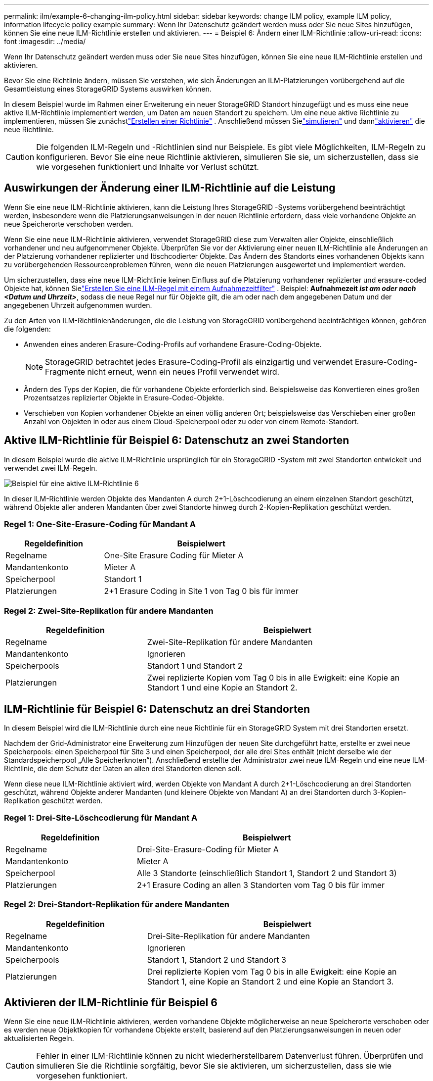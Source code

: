 ---
permalink: ilm/example-6-changing-ilm-policy.html 
sidebar: sidebar 
keywords: change ILM policy, example ILM policy, information lifecycle policy example 
summary: Wenn Ihr Datenschutz geändert werden muss oder Sie neue Sites hinzufügen, können Sie eine neue ILM-Richtlinie erstellen und aktivieren. 
---
= Beispiel 6: Ändern einer ILM-Richtlinie
:allow-uri-read: 
:icons: font
:imagesdir: ../media/


[role="lead"]
Wenn Ihr Datenschutz geändert werden muss oder Sie neue Sites hinzufügen, können Sie eine neue ILM-Richtlinie erstellen und aktivieren.

Bevor Sie eine Richtlinie ändern, müssen Sie verstehen, wie sich Änderungen an ILM-Platzierungen vorübergehend auf die Gesamtleistung eines StorageGRID Systems auswirken können.

In diesem Beispiel wurde im Rahmen einer Erweiterung ein neuer StorageGRID Standort hinzugefügt und es muss eine neue aktive ILM-Richtlinie implementiert werden, um Daten am neuen Standort zu speichern.  Um eine neue aktive Richtlinie zu implementieren, müssen Sie zunächstlink:creating-ilm-policy.html["Erstellen einer Richtlinie"] .  Anschließend müssen Sielink:../ilm/creating-ilm-policy.html#simulate-ilm-policy["simulieren"] und dannlink:../ilm/creating-ilm-policy.html#activate-ilm-policy["aktivieren"] die neue Richtlinie.


CAUTION: Die folgenden ILM-Regeln und -Richtlinien sind nur Beispiele.  Es gibt viele Möglichkeiten, ILM-Regeln zu konfigurieren.  Bevor Sie eine neue Richtlinie aktivieren, simulieren Sie sie, um sicherzustellen, dass sie wie vorgesehen funktioniert und Inhalte vor Verlust schützt.



== Auswirkungen der Änderung einer ILM-Richtlinie auf die Leistung

Wenn Sie eine neue ILM-Richtlinie aktivieren, kann die Leistung Ihres StorageGRID -Systems vorübergehend beeinträchtigt werden, insbesondere wenn die Platzierungsanweisungen in der neuen Richtlinie erfordern, dass viele vorhandene Objekte an neue Speicherorte verschoben werden.

Wenn Sie eine neue ILM-Richtlinie aktivieren, verwendet StorageGRID diese zum Verwalten aller Objekte, einschließlich vorhandener und neu aufgenommener Objekte.  Überprüfen Sie vor der Aktivierung einer neuen ILM-Richtlinie alle Änderungen an der Platzierung vorhandener replizierter und löschcodierter Objekte.  Das Ändern des Standorts eines vorhandenen Objekts kann zu vorübergehenden Ressourcenproblemen führen, wenn die neuen Platzierungen ausgewertet und implementiert werden.

Um sicherzustellen, dass eine neue ILM-Richtlinie keinen Einfluss auf die Platzierung vorhandener replizierter und erasure-coded Objekte hat, können Sielink:create-ilm-rule-enter-details.html#use-advanced-filters-in-ilm-rules["Erstellen Sie eine ILM-Regel mit einem Aufnahmezeitfilter"] .  Beispiel: *Aufnahmezeit _ist am oder nach_ _<Datum und Uhrzeit>_*, sodass die neue Regel nur für Objekte gilt, die am oder nach dem angegebenen Datum und der angegebenen Uhrzeit aufgenommen wurden.

Zu den Arten von ILM-Richtlinienänderungen, die die Leistung von StorageGRID vorübergehend beeinträchtigen können, gehören die folgenden:

* Anwenden eines anderen Erasure-Coding-Profils auf vorhandene Erasure-Coding-Objekte.
+

NOTE: StorageGRID betrachtet jedes Erasure-Coding-Profil als einzigartig und verwendet Erasure-Coding-Fragmente nicht erneut, wenn ein neues Profil verwendet wird.

* Ändern des Typs der Kopien, die für vorhandene Objekte erforderlich sind. Beispielsweise das Konvertieren eines großen Prozentsatzes replizierter Objekte in Erasure-Coded-Objekte.
* Verschieben von Kopien vorhandener Objekte an einen völlig anderen Ort; beispielsweise das Verschieben einer großen Anzahl von Objekten in oder aus einem Cloud-Speicherpool oder zu oder von einem Remote-Standort.




== Aktive ILM-Richtlinie für Beispiel 6: Datenschutz an zwei Standorten

In diesem Beispiel wurde die aktive ILM-Richtlinie ursprünglich für ein StorageGRID -System mit zwei Standorten entwickelt und verwendet zwei ILM-Regeln.

image::../media/policy_6_active_policy.png[Beispiel für eine aktive ILM-Richtlinie 6]

In dieser ILM-Richtlinie werden Objekte des Mandanten A durch 2+1-Löschcodierung an einem einzelnen Standort geschützt, während Objekte aller anderen Mandanten über zwei Standorte hinweg durch 2-Kopien-Replikation geschützt werden.



=== Regel 1: One-Site-Erasure-Coding für Mandant A

[cols="1a,2a"]
|===
| Regeldefinition | Beispielwert 


 a| 
Regelname
 a| 
One-Site Erasure Coding für Mieter A



 a| 
Mandantenkonto
 a| 
Mieter A



 a| 
Speicherpool
 a| 
Standort 1



 a| 
Platzierungen
 a| 
2+1 Erasure Coding in Site 1 von Tag 0 bis für immer

|===


=== Regel 2: Zwei-Site-Replikation für andere Mandanten

[cols="1a,2a"]
|===
| Regeldefinition | Beispielwert 


 a| 
Regelname
 a| 
Zwei-Site-Replikation für andere Mandanten



 a| 
Mandantenkonto
 a| 
Ignorieren



 a| 
Speicherpools
 a| 
Standort 1 und Standort 2



 a| 
Platzierungen
 a| 
Zwei replizierte Kopien vom Tag 0 bis in alle Ewigkeit: eine Kopie an Standort 1 und eine Kopie an Standort 2.

|===


== ILM-Richtlinie für Beispiel 6: Datenschutz an drei Standorten

In diesem Beispiel wird die ILM-Richtlinie durch eine neue Richtlinie für ein StorageGRID System mit drei Standorten ersetzt.

Nachdem der Grid-Administrator eine Erweiterung zum Hinzufügen der neuen Site durchgeführt hatte, erstellte er zwei neue Speicherpools: einen Speicherpool für Site 3 und einen Speicherpool, der alle drei Sites enthält (nicht derselbe wie der Standardspeicherpool „Alle Speicherknoten“).  Anschließend erstellte der Administrator zwei neue ILM-Regeln und eine neue ILM-Richtlinie, die dem Schutz der Daten an allen drei Standorten dienen soll.

Wenn diese neue ILM-Richtlinie aktiviert wird, werden Objekte von Mandant A durch 2+1-Löschcodierung an drei Standorten geschützt, während Objekte anderer Mandanten (und kleinere Objekte von Mandant A) an drei Standorten durch 3-Kopien-Replikation geschützt werden.



=== Regel 1: Drei-Site-Löschcodierung für Mandant A

[cols="1a,2a"]
|===
| Regeldefinition | Beispielwert 


 a| 
Regelname
 a| 
Drei-Site-Erasure-Coding für Mieter A



 a| 
Mandantenkonto
 a| 
Mieter A



 a| 
Speicherpool
 a| 
Alle 3 Standorte (einschließlich Standort 1, Standort 2 und Standort 3)



 a| 
Platzierungen
 a| 
2+1 Erasure Coding an allen 3 Standorten vom Tag 0 bis für immer

|===


=== Regel 2: Drei-Standort-Replikation für andere Mandanten

[cols="1a,2a"]
|===
| Regeldefinition | Beispielwert 


 a| 
Regelname
 a| 
Drei-Site-Replikation für andere Mandanten



 a| 
Mandantenkonto
 a| 
Ignorieren



 a| 
Speicherpools
 a| 
Standort 1, Standort 2 und Standort 3



 a| 
Platzierungen
 a| 
Drei replizierte Kopien vom Tag 0 bis in alle Ewigkeit: eine Kopie an Standort 1, eine Kopie an Standort 2 und eine Kopie an Standort 3.

|===


== Aktivieren der ILM-Richtlinie für Beispiel 6

Wenn Sie eine neue ILM-Richtlinie aktivieren, werden vorhandene Objekte möglicherweise an neue Speicherorte verschoben oder es werden neue Objektkopien für vorhandene Objekte erstellt, basierend auf den Platzierungsanweisungen in neuen oder aktualisierten Regeln.


CAUTION: Fehler in einer ILM-Richtlinie können zu nicht wiederherstellbarem Datenverlust führen.  Überprüfen und simulieren Sie die Richtlinie sorgfältig, bevor Sie sie aktivieren, um sicherzustellen, dass sie wie vorgesehen funktioniert.


CAUTION: Wenn Sie eine neue ILM-Richtlinie aktivieren, verwendet StorageGRID diese zum Verwalten aller Objekte, einschließlich vorhandener und neu aufgenommener Objekte.  Überprüfen Sie vor der Aktivierung einer neuen ILM-Richtlinie alle Änderungen an der Platzierung vorhandener replizierter und löschcodierter Objekte.  Das Ändern des Standorts eines vorhandenen Objekts kann zu vorübergehenden Ressourcenproblemen führen, wenn die neuen Platzierungen ausgewertet und implementiert werden.



=== Was passiert, wenn sich die Anweisungen zur Erasure-Codierung ändern?

In der derzeit aktiven ILM-Richtlinie für dieses Beispiel werden Objekte des Mandanten A mithilfe von 2+1-Löschcodierung an Standort 1 geschützt.  In der neuen ILM-Richtlinie werden Objekte des Mandanten A mithilfe von 2+1-Löschcodierung an den Standorten 1, 2 und 3 geschützt.

Wenn die neue ILM-Richtlinie aktiviert wird, werden die folgenden ILM-Vorgänge ausgeführt:

* Neue, von Mandant A aufgenommene Objekte werden in zwei Datenfragmente aufgeteilt und ein Paritätsfragment wird hinzugefügt.  Anschließend wird jedes der drei Fragmente an einem anderen Ort gespeichert.
* Die vorhandenen Objekte des Mandanten A werden während des laufenden ILM-Scan-Prozesses neu ausgewertet.  Da die ILM-Platzierungsanweisungen ein neues Erasure-Coding-Profil verwenden, werden völlig neue Erasure-Coding-Fragmente erstellt und an die drei Standorte verteilt.
+

NOTE: Die vorhandenen 2+1-Fragmente an Standort 1 werden nicht wiederverwendet.  StorageGRID betrachtet jedes Erasure-Coding-Profil als einzigartig und verwendet Erasure-Coding-Fragmente nicht erneut, wenn ein neues Profil verwendet wird.





=== Was passiert, wenn sich Replikationsanweisungen ändern?

In der derzeit aktiven ILM-Richtlinie für dieses Beispiel werden Objekte anderer Mandanten mithilfe von zwei replizierten Kopien in Speicherpools an den Standorten 1 und 2 geschützt.  In der neuen ILM-Richtlinie werden Objekte anderer Mandanten mithilfe von drei replizierten Kopien in Speicherpools an den Standorten 1, 2 und 3 geschützt.

Wenn die neue ILM-Richtlinie aktiviert wird, werden die folgenden ILM-Vorgänge ausgeführt:

* Wenn ein anderer Mandant als Mandant A ein neues Objekt aufnimmt, erstellt StorageGRID drei Kopien und speichert an jedem Standort eine Kopie.
* Vorhandene Objekte dieser anderen Mandanten werden während des laufenden ILM-Scanvorgangs neu bewertet.  Da die vorhandenen Objektkopien an Standort 1 und Standort 2 weiterhin die Replikationsanforderungen der neuen ILM-Regel erfüllen, muss StorageGRID nur eine neue Kopie des Objekts für Standort 3 erstellen.




=== Auswirkungen der Aktivierung dieser Richtlinie auf die Leistung

Wenn die ILM-Richtlinie in diesem Beispiel aktiviert wird, wird die Gesamtleistung dieses StorageGRID Systems vorübergehend beeinträchtigt.  Es werden mehr Grid-Ressourcen als üblich benötigt, um neue Erasure-Code-Fragmente für die vorhandenen Objekte von Mandant A und neue replizierte Kopien an Standort 3 für die vorhandenen Objekte anderer Mandanten zu erstellen.

Aufgrund der Änderung der ILM-Richtlinie kann es bei Lese- und Schreibanforderungen des Clients vorübergehend zu höheren Latenzen als normal kommen.  Die Latenzen werden wieder auf ein normales Niveau zurückkehren, nachdem die Platzierungsanweisungen im gesamten Raster vollständig implementiert wurden.

Um Ressourcenprobleme beim Aktivieren einer neuen ILM-Richtlinie zu vermeiden, können Sie den erweiterten Filter „Aufnahmezeit“ in jeder Regel verwenden, die den Speicherort einer großen Anzahl vorhandener Objekte ändern könnte.  Legen Sie die Aufnahmezeit so fest, dass sie größer oder gleich der ungefähren Zeit ist, zu der die neue Richtlinie in Kraft tritt, um sicherzustellen, dass vorhandene Objekte nicht unnötig verschoben werden.


NOTE: Wenden Sie sich an den technischen Support, wenn Sie die Geschwindigkeit, mit der Objekte nach einer Änderung der ILM-Richtlinie verarbeitet werden, verlangsamen oder erhöhen müssen.
